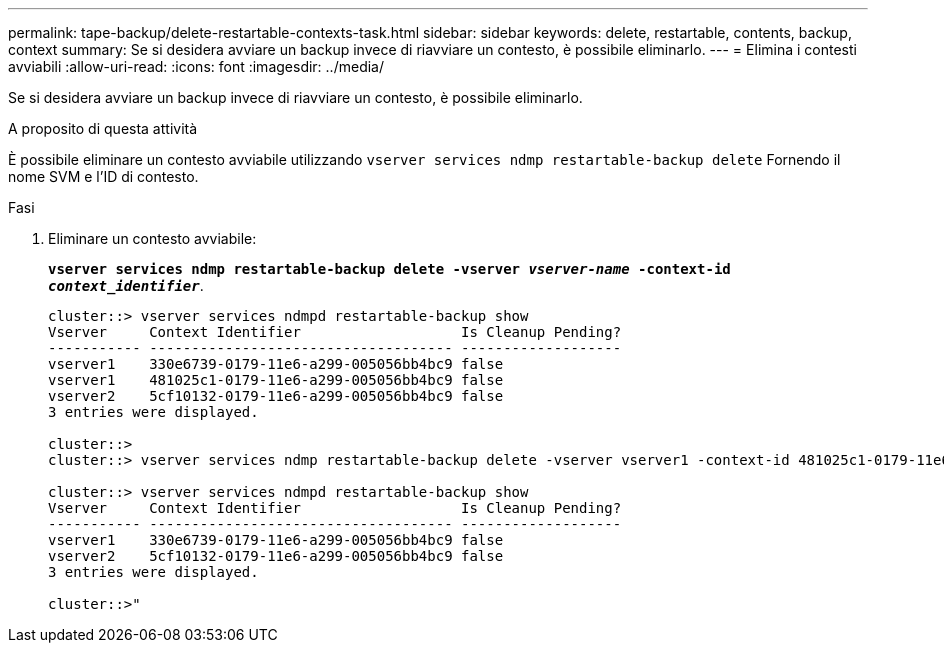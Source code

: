 ---
permalink: tape-backup/delete-restartable-contexts-task.html 
sidebar: sidebar 
keywords: delete, restartable, contents, backup, context 
summary: Se si desidera avviare un backup invece di riavviare un contesto, è possibile eliminarlo. 
---
= Elimina i contesti avviabili
:allow-uri-read: 
:icons: font
:imagesdir: ../media/


[role="lead"]
Se si desidera avviare un backup invece di riavviare un contesto, è possibile eliminarlo.

.A proposito di questa attività
È possibile eliminare un contesto avviabile utilizzando `vserver services ndmp restartable-backup delete` Fornendo il nome SVM e l'ID di contesto.

.Fasi
. Eliminare un contesto avviabile:
+
`*vserver services ndmp restartable-backup delete -vserver _vserver-name_ -context-id _context_identifier_*`.

+
[listing]
----
cluster::> vserver services ndmpd restartable-backup show
Vserver     Context Identifier                   Is Cleanup Pending?
----------- ------------------------------------ -------------------
vserver1    330e6739-0179-11e6-a299-005056bb4bc9 false
vserver1    481025c1-0179-11e6-a299-005056bb4bc9 false
vserver2    5cf10132-0179-11e6-a299-005056bb4bc9 false
3 entries were displayed.

cluster::>
cluster::> vserver services ndmp restartable-backup delete -vserver vserver1 -context-id 481025c1-0179-11e6-a299-005056bb4bc9

cluster::> vserver services ndmpd restartable-backup show
Vserver     Context Identifier                   Is Cleanup Pending?
----------- ------------------------------------ -------------------
vserver1    330e6739-0179-11e6-a299-005056bb4bc9 false
vserver2    5cf10132-0179-11e6-a299-005056bb4bc9 false
3 entries were displayed.

cluster::>"
----

